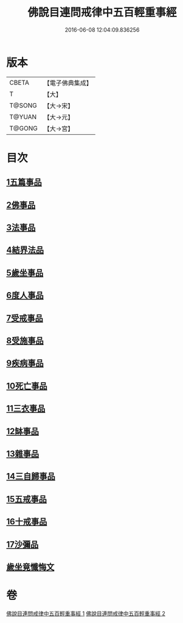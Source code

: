#+TITLE: 佛說目連問戒律中五百輕重事經 
#+DATE: 2016-06-08 12:04:09.836256

* 版本
 |     CBETA|【電子佛典集成】|
 |         T|【大】     |
 |    T@SONG|【大→宋】   |
 |    T@YUAN|【大→元】   |
 |    T@GONG|【大→宮】   |

* 目次
** [[file:KR6k0073_001.txt::001-0983c23][1五篇事品]]
** [[file:KR6k0073_001.txt::001-0984a13][2佛事品]]
** [[file:KR6k0073_001.txt::001-0985b4][3法事品]]
** [[file:KR6k0073_001.txt::001-0985c3][4結界法品]]
** [[file:KR6k0073_001.txt::001-0986b10][5歲坐事品]]
** [[file:KR6k0073_001.txt::001-0987b16][6度人事品]]
** [[file:KR6k0073_001.txt::001-0987c25][7受戒事品]]
** [[file:KR6k0073_001.txt::001-0988b20][8受施事品]]
** [[file:KR6k0073_001.txt::001-0989b1][9疾病事品]]
** [[file:KR6k0073_001.txt::001-0989b20][10死亡事品]]
** [[file:KR6k0073_002.txt::002-0990a19][11三衣事品]]
** [[file:KR6k0073_002.txt::002-0990b14][12缽事品]]
** [[file:KR6k0073_002.txt::002-0990c6][13雜事品]]
** [[file:KR6k0073_002.txt::002-0993c18][14三自歸事品]]
** [[file:KR6k0073_002.txt::002-0994a15][15五戒事品]]
** [[file:KR6k0073_002.txt::002-0994b7][16十戒事品]]
** [[file:KR6k0073_002.txt::002-0994b15][17沙彌品]]
** [[file:KR6k0073_002.txt::002-0994c28][歲坐竟懺悔文]]

* 卷
[[file:KR6k0073_001.txt][佛說目連問戒律中五百輕重事經 1]]
[[file:KR6k0073_002.txt][佛說目連問戒律中五百輕重事經 2]]

